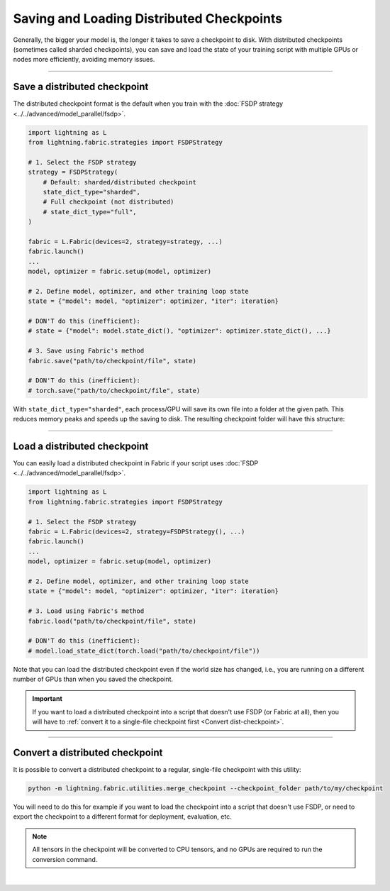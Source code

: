 ##########################################
Saving and Loading Distributed Checkpoints
##########################################

Generally, the bigger your model is, the longer it takes to save a checkpoint to disk.
With distributed checkpoints (sometimes called sharded checkpoints), you can save and load the state of your training script with multiple GPUs or nodes more efficiently, avoiding memory issues.


----


*****************************
Save a distributed checkpoint
*****************************

The distributed checkpoint format is the default when you train with the :doc:`FSDP strategy <../../advanced/model_parallel/fsdp>`.

.. code-block:: python

    import lightning as L
    from lightning.fabric.strategies import FSDPStrategy

    # 1. Select the FSDP strategy
    strategy = FSDPStrategy(
        # Default: sharded/distributed checkpoint
        state_dict_type="sharded",
        # Full checkpoint (not distributed)
        # state_dict_type="full",
    )

    fabric = L.Fabric(devices=2, strategy=strategy, ...)
    fabric.launch()
    ...
    model, optimizer = fabric.setup(model, optimizer)

    # 2. Define model, optimizer, and other training loop state
    state = {"model": model, "optimizer": optimizer, "iter": iteration}

    # DON'T do this (inefficient):
    # state = {"model": model.state_dict(), "optimizer": optimizer.state_dict(), ...}

    # 3. Save using Fabric's method
    fabric.save("path/to/checkpoint/file", state)

    # DON'T do this (inefficient):
    # torch.save("path/to/checkpoint/file", state)

With ``state_dict_type="sharded"``, each process/GPU will save its own file into a folder at the given path.
This reduces memory peaks and speeds up the saving to disk.
The resulting checkpoint folder will have this structure:

.. collapse:: Full example

    .. code-block:: python

        import time
        import torch
        import torch.nn.functional as F

        import lightning as L
        from lightning.fabric.strategies import FSDPStrategy
        from lightning.pytorch.demos import Transformer, WikiText2

        strategy = FSDPStrategy(state_dict_type="sharded")
        fabric = L.Fabric(accelerator="cuda", devices=4, strategy=strategy)
        fabric.launch()

        with fabric.rank_zero_first():
            dataset = WikiText2()

        # 1B parameters
        model = Transformer(vocab_size=dataset.vocab_size, nlayers=32, nhid=4096, ninp=1024, nhead=64)
        optimizer = torch.optim.Adam(model.parameters(), lr=0.1)

        model, optimizer = fabric.setup(model, optimizer)

        state = {"model": model, "optimizer": optimizer, "iteration": 0}

        for i in range(10):
            input, target = fabric.to_device(dataset[i])
            output = model(input.unsqueeze(0), target.unsqueeze(0))
            loss = F.nll_loss(output, target.view(-1))
            fabric.backward(loss)
            optimizer.step()
            optimizer.zero_grad()
            fabric.print(loss.item())

        fabric.print("Saving checkpoint ...")
        t0 = time.time()
        fabric.save("my-checkpoint.ckpt", state)
        fabric.print(f"Took {time.time() - t0:.2f} seconds.")

    Check the contents of the checkpoint folder:

    .. code-block:: bash

        ls -a my-checkpoint.ckpt/

    .. code-block::

        my-checkpoint.ckpt/
        ├── __0_0.distcp
        ├── __1_0.distcp
        ├── __2_0.distcp
        ├── __3_0.distcp
        └── meta.pt

    The ``.distcp`` files contain the tensor shards from each process/GPU. You can see that the size of these files
    is roughly 1/4 of the total size of the checkpoint since the script distributes the model across 4 GPUs.


----


*****************************
Load a distributed checkpoint
*****************************

You can easily load a distributed checkpoint in Fabric if your script uses :doc:`FSDP <../../advanced/model_parallel/fsdp>`.

.. code-block:: python

    import lightning as L
    from lightning.fabric.strategies import FSDPStrategy

    # 1. Select the FSDP strategy
    fabric = L.Fabric(devices=2, strategy=FSDPStrategy(), ...)
    fabric.launch()
    ...
    model, optimizer = fabric.setup(model, optimizer)

    # 2. Define model, optimizer, and other training loop state
    state = {"model": model, "optimizer": optimizer, "iter": iteration}

    # 3. Load using Fabric's method
    fabric.load("path/to/checkpoint/file", state)

    # DON'T do this (inefficient):
    # model.load_state_dict(torch.load("path/to/checkpoint/file"))

Note that you can load the distributed checkpoint even if the world size has changed, i.e., you are running on a different number of GPUs than when you saved the checkpoint.

.. collapse:: Full example

    .. code-block:: python

        import torch

        import lightning as L
        from lightning.fabric.strategies import FSDPStrategy
        from lightning.pytorch.demos import Transformer, WikiText2

        strategy = FSDPStrategy(state_dict_type="sharded")
        fabric = L.Fabric(accelerator="cuda", devices=2, strategy=strategy)
        fabric.launch()

        with fabric.rank_zero_first():
            dataset = WikiText2()

        # 1B parameters
        model = Transformer(vocab_size=dataset.vocab_size, nlayers=32, nhid=4096, ninp=1024, nhead=64)
        optimizer = torch.optim.Adam(model.parameters(), lr=0.1)

        model, optimizer = fabric.setup(model, optimizer)

        state = {"model": model, "optimizer": optimizer, "iteration": 0}

        fabric.print("Loading checkpoint ...")
        fabric.load("my-checkpoint.ckpt", state)


.. important::

    If you want to load a distributed checkpoint into a script that doesn't use FSDP (or Fabric at all), then you will have to :ref:`convert it to a single-file checkpoint first <Convert dist-checkpoint>`.


----


.. _Convert dist-checkpoint:

********************************
Convert a distributed checkpoint
********************************

It is possible to convert a distributed checkpoint to a regular, single-file checkpoint with this utility:

.. code-block:: bash

    python -m lightning.fabric.utilities.merge_checkpoint --checkpoint_folder path/to/my/checkpoint

You will need to do this for example if you want to load the checkpoint into a script that doesn't use FSDP, or need to export the checkpoint to a different format for deployment, evaluation, etc.

.. note::

    All tensors in the checkpoint will be converted to CPU tensors, and no GPUs are required to run the conversion command.

.. collapse:: Full example

    Assuming you have saved a checkpoint ``my-checkpoint.ckpt`` using the examples above, run the following command to convert it:

    .. code-block:: bash

        python -m lightning.fabric.utilities.merge_checkpoint --checkpoint_folder my-checkpoint.ckpt

    This saves a new file ``my-checkpoint.ckpt.merged`` next to the sharded checkpoint which you can load normally in PyTorch:

    .. code-block:: python

        import torch

        checkpoint = torch.load("my-checkpoint.ckpt.merged")
        print(list(checkpoint.keys()))
        print(checkpoint["model"]["transformer.decoder.layers.31.norm1.weight"])


|
